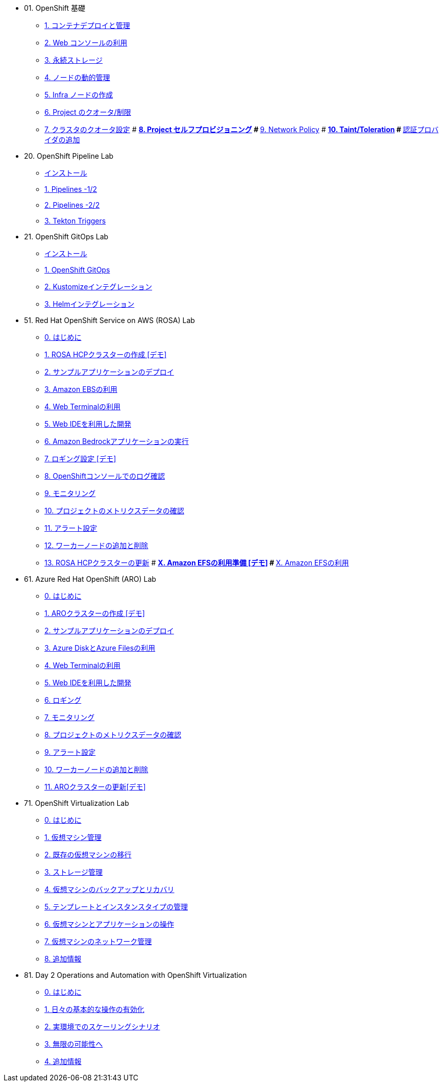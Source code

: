 
* 01. OpenShift 基礎
** xref:01_app-mgmt-basics.adoc[1. コンテナデプロイと管理]
** xref:01_app-deployment.adoc[2. Web コンソールの利用]
** xref:02_app-storage-basics.adoc[3. 永続ストレージ]
** xref:03_machinesets.adoc[4. ノードの動的管理]
** xref:04_infra-nodes.adoc[5. Infra ノードの作成]
** xref:06_template-quota-limits.adoc[6. Project のクオータ/制限]
** xref:07_clusterresourcequota.adoc[7. クラスタのクオータ設定]
# ** xref:08_disabling-project-self-provisioning.adoc[8. Project セルフプロビジョニング]
# ** xref:09_networking.adoc[9. Network Policy]
# ** xref:10_taints-and-tolerations.adoc[10. Taint/Toleration]
# ** xref:05_ldap-groupsync.adoc[認証プロバイダの追加]

* 20. OpenShift Pipeline Lab
** xref:10-pipeline-install.adoc[インストール]
** xref:11-pipelines.adoc[1. Pipelines -1/2]
** xref:12-add-task.adoc[2. Pipelines -2/2]
** xref:13-triggers.adoc[3. Tekton Triggers]

* 21. OpenShift GitOps Lab
** xref:20-GitOps-install.adoc[インストール]
** xref:21-GitOps.adoc[1. OpenShift GitOps]
** xref:22-Kustomize.adoc[2. Kustomizeインテグレーション]
** xref:23-Helm.adoc[3. Helmインテグレーション]

* 51. Red Hat OpenShift Service on AWS (ROSA) Lab
** xref:50-rosa-info.adoc[0. はじめに]
** xref:51-rosa-hcp-create.adoc[1. ROSA HCPクラスターの作成 [デモ\]]
** xref:52-rosa-app-deploy.adoc[2. サンプルアプリケーションのデプロイ]
** xref:53-rosa-ebs.adoc[3. Amazon EBSの利用]
** xref:54-1-rosa-web-terminal.adoc[4. Web Terminalの利用]
** xref:54-2-rosa-dev-spaces.adoc[5. Web IDEを利用した開発]
** xref:58-rosa-bedrock.adoc[6. Amazon Bedrockアプリケーションの実行]
** xref:55-1-rosa-log-01.adoc[7. ロギング設定 [デモ\]]
** xref:55-1-rosa-log-02.adoc[8. OpenShiftコンソールでのログ確認]
** xref:55-2-rosa-monitoring.adoc[9. モニタリング]
** xref:55-3-rosa-project-metrics.adoc[10. プロジェクトのメトリクスデータの確認]
** xref:55-4-rosa-alert.adoc[11. アラート設定]
** xref:56-rosa-nodes.adoc[12. ワーカーノードの追加と削除]
** xref:57-rosa-upgrade.adoc[13. ROSA HCPクラスターの更新]
# ** xref:59-X-rosa-efs-01.adoc[X. Amazon EFSの利用準備 [デモ\]]
# ** xref:59-X-rosa-efs-02.adoc[X. Amazon EFSの利用]

* 61. Azure Red Hat OpenShift (ARO) Lab
** xref:60-aro-info.adoc[0. はじめに]
** xref:61-aro-create.adoc[1. AROクラスターの作成 [デモ\]]
** xref:62-aro-app-deploy.adoc[2. サンプルアプリケーションのデプロイ]
** xref:63-aro-storage.adoc[3. Azure DiskとAzure Filesの利用]
** xref:64-aro-web-terminal.adoc[4. Web Terminalの利用]
** xref:65-aro-dev-spaces.adoc[5. Web IDEを利用した開発]
** xref:66-aro-logging.adoc[6. ロギング]
** xref:67-1-aro-monitoring.adoc[7. モニタリング]
** xref:67-2-aro-project-metrics.adoc[8. プロジェクトのメトリクスデータの確認]
** xref:67-3-aro-alert.adoc[9. アラート設定]
** xref:68-aro-nodes.adoc[10. ワーカーノードの追加と削除]
** xref:69-aro-upgrade.adoc[11. AROクラスターの更新[デモ\]]

* 71. OpenShift Virtualization Lab
** xref:70-index.adoc[0. はじめに]
** xref:71-module-01-intro.adoc[1. 仮想マシン管理]
** xref:72-module-02-mtv.adoc[2. 既存の仮想マシンの移行]
** xref:73-module-04-storage.adoc[3. ストレージ管理]
** xref:74-module-05-bcdr.adoc[4. 仮想マシンのバックアップとリカバリ]
** xref:75-module-07-tempinst.adoc[5. テンプレートとインスタンスタイプの管理]
** xref:76-module-08-workingvms.adoc[6. 仮想マシンとアプリケーションの操作]
** xref:78-module-09-networking.adoc[7. 仮想マシンのネットワーク管理]
** xref:79-conclusion.adoc[8. 追加情報]

* 81. Day 2 Operations and Automation with OpenShift Virtualization
** xref:80-index.adoc[0. はじめに]
** xref:81-module-01-day-to-day.adoc[1. 日々の基本的な操作の有効化]
** xref:82-module-02-real-world-scaling.adoc[2. 実環境でのスケーリングシナリオ]
** xref:83-module-03-to-the-moon.adoc[3. 無限の可能性へ]
** xref:84-conclusion.adoc[4. 追加情報]